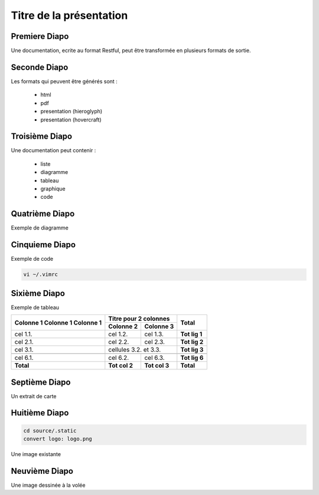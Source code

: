 .. Patrimoine documentation master file, created by
   sphinx-quickstart on Tue Nov 12 16:21:02 2013.
   You can adapt this file completely to your liking, but it should at least
   contain the root `toctree` directive.

************************
Titre de la présentation
************************

Premiere Diapo
==============

Une documentation, ecrite au format Restful, peut être transformée en plusieurs formats de sortie.

Seconde Diapo
=============

Les formats qui peuvent être générés sont :

  * html
  * pdf
  * presentation (hieroglyph)
  * presentation (hovercraft)

Troisième Diapo
===============

Une documentation peut contenir :

  * liste
  * diagramme
  * tableau
  * graphique
  * code

Quatrième Diapo
===============

Exemple de diagramme

.. uml::
  :alt: Alice and Bob

  Alice -> Bob: Hello
  Alice <- Bob: Hi

Cinquieme Diapo
===============

Exemple de code

.. code::

  vi ~/.vimrc

Sixième Diapo
=============

Exemple de tableau

+-------------+---------------+---------------+---------------+
|  Colonne 1  |     Titre pour 2 colonnes     |               |
+  Colonne 1  +---------------+---------------+     Total     +
|  Colonne 1  |   Colonne 2   |   Colonne 3   |               |
+=============+===============+===============+===============+
|   cel 1.1.  |    cel 1.2.   |    cel 1.3.   | **Tot lig 1** |
+-------------+---------------+---------------+---------------+
|   cel 2.1.  |    cel 2.2.   |    cel 2.3.   | **Tot lig 2** |
+-------------+---------------+---------------+---------------+
|   cel 3.1.  |     cellules 3.2. et 3.3.     | **Tot lig 3** |
+-------------+---------------+---------------+---------------+
|             |               |               |               |
+-------------+---------------+---------------+---------------+
|   cel 6.1.  |    cel 6.2.   |    cel 6.3.   | **Tot lig 6** |
+-------------+---------------+---------------+---------------+
|  **Total**  | **Tot col 2** | **Tot col 3** |   **Total**   |
+-------------+---------------+---------------+---------------+

Septième Diapo
==============

Un extrait de carte

.. .. googlemaps::
..    19 rue des roseaux, 17000 La Rochelle

Huitième Diapo
==============

.. code::

  cd source/.static
  convert logo: logo.png

Une image existante

.. .. image:: ../.static/logo.png

.. image:: /.static/logo.png
   :height: 300px
   :scale: 50 %

Neuvième Diapo
==============

Une image dessinée à la volée

.. aafig::

   DD o--->

